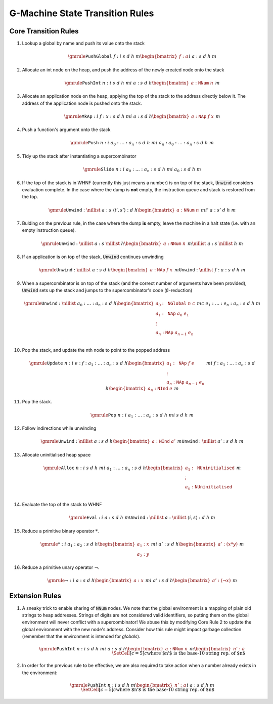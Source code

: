 ================================
G-Machine State Transition Rules
================================

*********************
Core Transition Rules
*********************

#. Lookup a global by name and push its value onto the stack

   .. math::
      \gmrule
      { \mathtt{PushGlobal} \; f : i
      & s
      & d
      & h
      & m
      \begin{bmatrix}
           f : a
      \end{bmatrix}
      }
      { i
      & a : s
      & d
      & h
      & m
      }

#. Allocate an int node on the heap, and push the address of the newly created
   node onto the stack

   .. math::
      \gmrule
      { \mathtt{PushInt} \; n : i
      & s
      & d
      & h
      & m
      }
      { i
      & a : s
      & d
      & h
      \begin{bmatrix}
           a : \mathtt{NNum} \; n
      \end{bmatrix}
      & m
      }

#. Allocate an application node on the heap, applying the top of the stack to
   the address directly below it. The address of the application node is pushed
   onto the stack.

   .. math::
      \gmrule
      { \mathtt{MkAp} : i
      & f : x : s
      & d
      & h
      & m
      }
      { i
      & a : s
      & d
      & h
      \begin{bmatrix}
           a : \mathtt{NAp} \; f \; x
      \end{bmatrix}
      & m
      }

#. Push a function's argument onto the stack

   .. math::
      \gmrule
      { \mathtt{Push} \; n : i
      & a_0 : \ldots : a_n : s
      & d
      & h
      & m
      }
      { i
      & a_n : a_0 : \ldots : a_n : s
      & d
      & h
      & m
      }

#. Tidy up the stack after instantiating a supercombinator

   .. math::
      \gmrule
      { \mathtt{Slide} \; n : i
      & a_0 : \ldots : a_n : s
      & d
      & h
      & m
      }
      { i
      & a_0 : s
      & d
      & h
      & m
      }

#. If the top of the stack is in WHNF (currently this just means a number) is on
   top of the stack, :code:`Unwind` considers evaluation complete. In the case
   where the dump is **not** empty, the instruction queue and stack is restored
   from the top.

   .. math::
      \gmrule
      { \mathtt{Unwind} : \nillist
      & a : s
      & \langle i', s' \rangle : d
      & h
      \begin{bmatrix}
           a : \mathtt{NNum} \; n
      \end{bmatrix}
      & m
      }
      { i'
      & a : s'
      & d
      & h
      & m
      }

#. Bulding on the previous rule, in the case where the dump **is** empty, leave
   the machine in a halt state (i.e. with an empty instruction queue).

   .. math::
      \gmrule
      { \mathtt{Unwind} : \nillist
      & a : s
      & \nillist
      & h
      \begin{bmatrix}
           a : \mathtt{NNum} \; n
      \end{bmatrix}
      & m
      }
      { \nillist
      & a : s
      & \nillist
      & h
      & m
      }

#. If an application is on top of the stack, :code:`Unwind` continues unwinding

   .. math::
      \gmrule
      { \mathtt{Unwind} : \nillist
      & a : s
      & d
      & h
      \begin{bmatrix}
           a : \mathtt{NAp} \; f \; x
      \end{bmatrix}
      & m
      }
      { \mathtt{Unwind} : \nillist
      & f : a : s
      & d
      & h
      & m
      }

#. When a supercombinator is on top of the stack (and the correct number of
   arguments have been provided), :code:`Unwind` sets up the stack and jumps to
   the supercombinator's code (:math:`\beta`-reduction)

   .. math::
      \gmrule
      { \mathtt{Unwind} : \nillist
      & a_0 : \ldots : a_n : s
      & d
      & h
      \begin{bmatrix}
           a_0 : \mathtt{NGlobal} \; n \; c \\
           a_1 : \mathtt{NAp} \; a_0 \; e_1 \\
           \vdots \\
           a_n : \mathtt{NAp} \; a_{n-1} \; e_n \\
      \end{bmatrix}
      & m
      }
      { c
      & e_1 : \ldots : e_n : a_n : s
      & d
      & h
      & m
      }

#. Pop the stack, and update the nth node to point to the popped address

   .. math::
      \gmrule
      { \mathtt{Update} \; n : i
      & e : f : a_1 : \ldots : a_n : s
      & d
      & h
      \begin{bmatrix}
           a_1 : \mathtt{NAp} \; f \; e \\
           \vdots \\
           a_n : \mathtt{NAp} \; a_{n-1} \; e_n
      \end{bmatrix}
      & m
      }
      { i
      & f : a_1 : \ldots : a_n : s
      & d
      & h
      \begin{bmatrix}
           a_n : \mathtt{NInd} \; e
      \end{bmatrix}
      & m
      }

#. Pop the stack.

   .. math::
      \gmrule
      { \mathtt{Pop} \; n : i
      & a_1 : \ldots : a_n : s
      & d
      & h
      & m
      }
      { i
      & s
      & d
      & h
      & m
      }

#. Follow indirections while unwinding

   .. math::
      \gmrule
      { \mathtt{Unwind} : \nillist
      & a : s
      & d
      & h
      \begin{bmatrix}
           a : \mathtt{NInd} \; a'
      \end{bmatrix}
      & m
      }
      { \mathtt{Unwind} : \nillist
      & a' : s
      & d
      & h
      & m
      }

#. Allocate uninitialised heap space

   .. math::
      \gmrule
      { \mathtt{Alloc} \; n : i
      & s
      & d
      & h
      & m
      }
      { i
      & a_1 : \ldots : a_n : s
      & d
      & h
      \begin{bmatrix}
           a_1 : \mathtt{NUninitialised} \\
           \vdots \\
           a_n : \mathtt{NUninitialised} \\
      \end{bmatrix}
      & m
      }

#. Evaluate the top of the stack to WHNF

   .. math::
      \gmrule
      { \mathtt{Eval} : i
      & a : s
      & d
      & h
      & m
      }
      { \mathtt{Unwind} : \nillist
      & a : \nillist
      & \langle i, s \rangle : d
      & h
      & m
      }

#. Reduce a primitive binary operator :math:`*`.

   .. math::
      \gmrule
      { * : i
      & a_1 : a_2 : s
      & d
      & h
      \begin{bmatrix}
            a_1 : x \\
            a_2 : y
      \end{bmatrix}
      & m
      }
      { i
      & a' : s
      & d
      & h
      \begin{bmatrix}
           a' : (x * y)
      \end{bmatrix}
      & m
      }

#. Reduce a primitive unary operator :math:`\neg`.

   .. math::
      \gmrule
      { \neg : i
      & a : s
      & d
      & h
      \begin{bmatrix}
            a : x
      \end{bmatrix}
      & m
      }
      { i
      & a' : s
      & d
      & h
      \begin{bmatrix}
           a' : (\neg x)
      \end{bmatrix}
      & m
      }
   
***************
Extension Rules
***************

#. A sneaky trick to enable sharing of :code:`NNum` nodes. We note that the
   global environment is a mapping of plain old strings to heap addresses.
   Strings of digits are not considered valid identifiers, so putting them on
   the global environment will never conflict with a supercombinator! We abuse
   this by modifying Core Rule 2 to update the global environment with the new
   node's address. Consider how this rule might impact garbage collection
   (remember that the environment is intended for *globals*).

   .. math::
      \gmrule
      { \mathtt{PushInt} \; n : i
      & s
      & d
      & h
      & m
      }
      { i
      & a : s
      & d
      & h
      \begin{bmatrix}
           a : \mathtt{NNum} \; n
      \end{bmatrix}
      & m
      \begin{bmatrix}
           n' : a
      \end{bmatrix}
      \\
      \SetCell[c=5]{c}
      \text{where $n'$ is the base-10 string rep. of $n$}
      }

#. In order for the previous rule to be effective, we are also required to take
   action when a number already exists in the environment:

   .. math::
      \gmrule
      { \mathtt{PushInt} \; n : i
      & s
      & d
      & h
      & m
      \begin{bmatrix}
           n' : a
      \end{bmatrix}
      }
      { i
      & a : s
      & d
      & h
      & m
      \\
      \SetCell[c=5]{c}
      \text{where $n'$ is the base-10 string rep. of $n$}
      }

